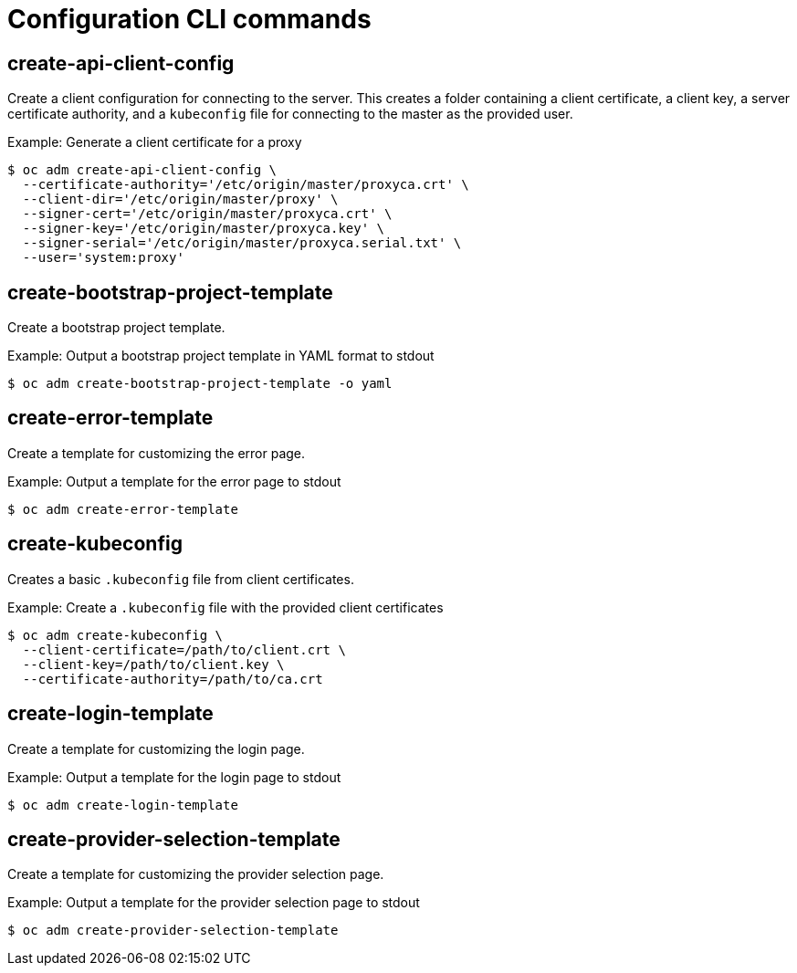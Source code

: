 // Module included in the following assemblies:
//
// * cli_reference/openshift_cli/administrator-cli-commands.adoc

[id="cli-configuration-commands_{context}"]
= Configuration CLI commands

== create-api-client-config

Create a client configuration for connecting to the server. This creates a
folder containing a client certificate, a client key, a server certificate
authority, and a `kubeconfig` file for connecting to the master as the provided
user.

.Example: Generate a client certificate for a proxy
----
$ oc adm create-api-client-config \
  --certificate-authority='/etc/origin/master/proxyca.crt' \
  --client-dir='/etc/origin/master/proxy' \
  --signer-cert='/etc/origin/master/proxyca.crt' \
  --signer-key='/etc/origin/master/proxyca.key' \
  --signer-serial='/etc/origin/master/proxyca.serial.txt' \
  --user='system:proxy'
----

== create-bootstrap-project-template

Create a bootstrap project template.

.Example: Output a bootstrap project template in YAML format to stdout
----
$ oc adm create-bootstrap-project-template -o yaml
----

== create-error-template

Create a template for customizing the error page.

.Example: Output a template for the error page to stdout
----
$ oc adm create-error-template
----

== create-kubeconfig

Creates a basic `.kubeconfig` file from client certificates.

.Example: Create a `.kubeconfig` file with the provided client certificates
----
$ oc adm create-kubeconfig \
  --client-certificate=/path/to/client.crt \
  --client-key=/path/to/client.key \
  --certificate-authority=/path/to/ca.crt
----

== create-login-template

Create a template for customizing the login page.

.Example: Output a template for the login page to stdout
----
$ oc adm create-login-template
----

== create-provider-selection-template

Create a template for customizing the provider selection page.

.Example: Output a template for the provider selection page to stdout
----
$ oc adm create-provider-selection-template
----
